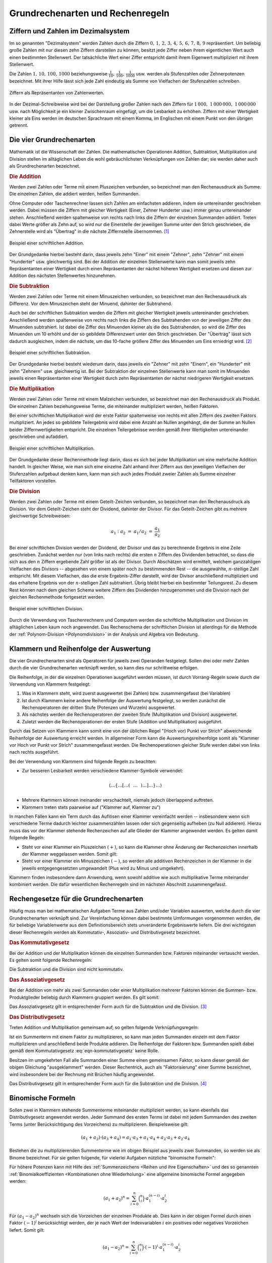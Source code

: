 .. _Grundrechenarten und Rechenregeln:

Grundrechenarten und Rechenregeln
=================================

.. index:: Ziffer, Zahl
.. _Ziffern und Zahlen im Dezimalsystem:

Ziffern und Zahlen im Dezimalsystem
-----------------------------------

Im so genannten "Dezimalsystem" werden Zahlen durch die Ziffern :math:`0 ,\, 1
,\, 2 ,\, 3 ,\, 4 ,\, 5 ,\, 6 ,\, 7 ,\, 8 ,\, 9` repräsentiert. Um beliebig
große Zahlen mit nur diesen zehn Ziffern darstellen zu können, besitzt jede
Ziffer neben ihrem eigentlichen Wert auch einen bestimmten Stellenwert. Der
tatsächliche Wert einer Ziffer entspricht damit ihrem Eigenwert multipliziert
mit ihrem Stellenwert.

Die Zahlen :math:`1 ,\, 10 ,\, 100 ,\, 1000` beziehungsweise :math:`\frac{1}{10}
,\, \frac{1}{100} ,\, \frac{1}{1000}` usw. werden als Stufenzahlen oder
Zehnerpotenzen bezeichnet. Mit ihrer Hilfe lässt sich jede Zahl eindeutig
als Summe von Vielfachen der Stufenzahlen schreiben.

.. figure:: ../pics/arithmetik/ziffern-und-zahlen.png
    :width: 80%
    :align: center
    :name: fig-ziffern-und-zahlen
    :alt:  fig-ziffern-und-zahlen

    Ziffern als Repräsentanten von Zahlenwerten.

    .. only:: html

        :download:`SVG: Ziffern und Zahlen
        <../pics/arithmetik/ziffern-und-zahlen.svg>`

In der Dezimal-Schreibweise wird bei der Darstellung großer Zahlen nach den
Ziffern für :math:`1\,000 ,\; 1\,000\,000 ,\; 1\,000\,000` usw. nach
Möglichkeit je ein kleiner Zwischenraum eingefügt, um die Lesbarkeit zu erhöhen.
Ziffern mit einer Wertigkeit kleiner als Eins werden im deutschen Sprachraum mit
einem Komma, im Englischen mit einem Punkt von den übrigen getrennt.


.. index:: Grundrechenarten
.. _Die vier Grundrechenarten:

Die vier Grundrechenarten
-------------------------

Mathematik ist die Wissenschaft der Zahlen. Die mathematischen Operationen
Addition, Subtraktion, Multiplikation und Division stellen im alltäglichen
Leben die wohl gebräuchlichsten Verknüpfungen von Zahlen dar; sie werden daher
auch als Grundrechenarten bezeichnet.

.. index::
    single: Grundrechenarten; Addition
    single: Addition
.. _Addition:

.. rubric:: Die Addition

Werden zwei Zahlen oder Terme mit einem Pluszeichen verbunden, so bezeichnet man
den Rechenausdruck als Summe. Die einzelnen Zahlen, die addiert werden, heißen
Summanden.

Ohne Computer oder Taschenrechner lassen sich Zahlen am einfachsten addieren,
indem sie untereinander geschrieben werden. Dabei müssen die Ziffern mit
gleicher Wertigkeit (Einer, Zehner Hunderter usw.) immer genau untereinander
stehen. Anschließend werden spaltenweise von rechts nach links die Ziffern der
einzelnen Summanden addiert. Treten dabei Werte größer als Zehn auf, so wird
nur die Einerstelle der jeweiligen Summe unter den Strich geschrieben, die
Zehnerstelle wird als "Übertrag" in die nächste Ziffernstelle übernommen. [#A1]_

.. figure:: ../pics/arithmetik/beispiel-addition.png
    :width: 55%
    :align: center
    :name: fig-schriftliche-addition-beispiel
    :alt:  fig-schriftliche-addition-beispiel

    Beispiel einer schriftlichen Addition.

    .. only:: html

        :download:`SVG: Schriftliche Addtion (Beispiel)
        <../pics/arithmetik/beispiel-addition.svg>`

Der Grundgedanke hierbei besteht darin, dass  jeweils zehn "Einer" mit einem
"Zehner", zehn "Zehner" mit einem "Hunderter" usw. gleichwertig sind. Bei der
Addition der einzelnen Stellenwerte kann man somit jeweils zehn Repräsentanten
einer Wertigkeit durch einen Repräsentanten der nächst höheren Wertigkeit
ersetzen und diesen zur Addition des nächsten Stellenwertes hinzunehmen.


.. index::
    single: Grundrechenarten; Subtraktion
    single: Subtraktion
.. _Subtraktion:

.. rubric:: Die Subtraktion

Werden zwei Zahlen oder Terme mit einem Minuszeichen verbunden, so bezeichnet
man den Rechenausdruck als Differenz. Vor dem Minuszeichen steht der Minuend,
dahinter der Subtrahend.

Auch bei der schriftlichen Subtraktion werden die Ziffern mit gleicher
Wertigkeit jeweils untereinander geschrieben. Anschließend werden spaltenweise
von rechts nach links die Ziffern des Subtrahenden von der jeweiligen Ziffer des
Minuenden subtrahiert. Ist dabei die Ziffer des Minuenden kleiner als die des
Subtrahenden, so wird die Ziffer des Minuenden um 10 erhöht und der so gebildete
Differenzwert unter den Strich geschrieben. Der "Übertrag" lässt sich dadurch
ausgleichen, indem die nächste, um das 10-fache größere Ziffer des Minuenden um
Eins erniedrigt wird. [#S1]_

.. figure:: ../pics/arithmetik/beispiel-subtraktion.png
    :width: 55%
    :align: center
    :name: fig-schriftliche-subtraktion-beispiel
    :alt:  fig-schriftliche-subtraktion-beispiel

    Beispiel einer schriftlichen Subtraktion.

    .. only:: html

        :download:`SVG: Schriftliche Subtraktion (Beispiel)
        <../pics/arithmetik/beispiel-subtraktion.svg>`

Der Grundgedanke hierbei besteht wiederum darin, dass jeweils ein "Zehner" mit
zehn "Einern", ein "Hunderter" mit zehn "Zehnern" usw. gleichwertig ist. Bei der
Subtraktion der einzelnen Stellenwerte kann man somit im Minuenden jeweils einen
Repräsentanten einer Wertigkeit durch zehn Repräsentanten der nächst niedrigeren
Wertigkeit ersetzen.


.. index::
    single: Grundrechenarten; Multiplikation
    single: Multiplikation
.. _Multiplikation:

.. rubric:: Die Multiplikation

Werden zwei Zahlen oder Terme mit einem Malzeichen verbunden, so bezeichnet man
den Rechenausdruck als Produkt. Die einzelnen Zahlen beziehungsweise Terme, die
miteinander multipliziert werden, heißen Faktoren.

Bei einer schriftlichen Multiplikation wird der erste Faktor spaltenweise von
rechts mit allen Ziffern des zweiten Faktors multipliziert. An jedes so
gebildete Teilergebnis wird dabei eine Anzahl an Nullen angehängt, die der Summe
an Nullen beider Ziffernwertigkeiten entspricht. Die einzelnen Teilergebnisse
werden gemäß ihrer Wertigkeiten untereinander geschrieben und aufaddiert.

.. figure:: ../pics/arithmetik/beispiel-multiplikation.png
    :width: 80%
    :align: center
    :name: fig-schriftliche-multiplikation-beispiel
    :alt:  fig-schriftliche-multiplikation-beispiel

    Beispiel einer schriftlichen Multiplikation.

    .. only:: html

        :download:`SVG: Schriftliche Multiplikation (Beispiel)
        <../pics/arithmetik/beispiel-multiplikation.svg>`

Der Grundgedanke dieser Rechenmethode liegt darin, dass es sich bei jeder
Multiplikation um eine mehrfache Addition handelt. In gleicher Weise, wie man
sich eine einzelne Zahl anhand ihrer Ziffern aus den jeweiligen Vielfachen der
Stufenzahlen aufgebaut denken kann, kann man sich auch jedes Produkt zweier
Zahlen als Summe einzelner Teilfaktoren vorstellen.


.. index::
    single: Grundrechenarten; Division
    single: Division
.. _Division:

.. rubric:: Die Division

Werden zwei Zahlen oder Terme mit einem Geteilt-Zeichen verbunden, so bezeichnet
man den Rechenausdruck als Division. Vor dem Geteilt-Zeichen steht der Dividend,
dahinter der Divisor. Für das Geteilt-Zeichen gibt es mehrere gleichwertige
Schreibweisen:

.. math::

    a_1 : a_2 \; = \; a_1 / a_2 \; = \; \frac{a _1 }{a_2 }

Bei einer schriftlichen Division werden der Dividend, der Divisor und das zu
berechnende Ergebnis in eine Zeile geschrieben. Zunächst werden nur (von links
nach rechts) die ersten :math:`n` Ziffern des Dividenden betrachtet, so dass
die sich aus den :math:`n` Ziffern ergebende Zahl größer ist als der Divisor.
Durch Abschätzen wird ermittelt, welchem ganzzahligen Vielfachen des Divisors
-- abgesehen von einem später noch zu bestimmenden Rest -- die ausgewählte,
:math:`n`-stellige Zahl entspricht. Mit diesem Vielfachen, das die erste
Ergebnis-Ziffer darstellt, wird der Divisor anschließend multipliziert und das
erhaltene Ergebnis von der :math:`n`-stelligen Zahl subtrahiert. Übrig bleibt
hierbei ein bestimmter Teilungsrest. Zu diesem Rest können nach dem gleichen
Schema weitere Ziffern des Dividenden hinzugenommen und die Division nach der
gleichen Rechenmethode fortgesetzt werden.

.. figure:: ../pics/arithmetik/beispiel-division.png
    :width: 80%
    :align: center
    :name: fig-schriftliche-division-beispiel
    :alt:  fig-schriftliche-division-beispiel

    Beispiel einer schriftlichen Division.

    .. only:: html

        :download:`SVG: Schriftliche Division (Beispiel)
        <../pics/arithmetik/beispiel-division.svg>`

Durch die Verwendung von Taschenrechnern und Computern werden die schriftliche
Multiplikation und Division im alltäglichen Leben kaum noch angewendet. Das
Rechenschema der schriftlichen Division ist allerdings für die Methode der
:ref:`Polynom-Division <Polynomdivision>` in der Analysis und Algebra von Bedeutung.


.. _Klammern und Reihenfolge der Auswertung:

Klammern und Reihenfolge der Auswertung
---------------------------------------

Die vier Grundrechenarten sind als Operatoren für jeweils zwei Operanden
festgelegt. Sollen drei oder mehr Zahlen durch die vier Grundrechenarten
verknüpft werden, so kann dies nur schrittweise erfolgen.

Die Reihenfolge, in der die einzelnen Operationen ausgeführt werden müssen, ist
durch Vorrang-Regeln sowie durch die Verwendung von Klammern festgelegt:

1. Was in Klammern steht, wird zuerst ausgewertet (bei Zahlen) bzw.
   zusammengefasst (bei Variablen)
2. Ist durch Klammern keine andere Reihenfolge der Auswertung festgelegt, so
   werden zunächst die Rechenoperatoren der dritten Stufe (Potenzen und Wurzeln)
   ausgewertet.
3. Als nächstes werden die Rechenoperatoren der zweiten Stufe (Multiplikation
   und Division) ausgewertet.
4. Zuletzt werden die Rechenoperationen der ersten Stufe (Addition und
   Multiplikation) ausgeführt.

Durch das Setzen von Klammern kann somit eine von der üblichen Regel "(Hoch vor)
Punkt vor Strich" abweichende Reihenfolge der Auswertung erreicht werden. In
allgemeiner Form kann die Auswertungsreihenfolge somit als "Klammer vor Hoch vor
Punkt vor Strich" zusammengefasst werden. Die Rechenoperationen gleicher Stufe
werden dabei von links nach rechts ausgeführt.

Bei der Verwendung von Klammern sind folgende Regeln zu beachten:

* Zur besseren Lesbarkeit werden verschiedene Klammer-Symbole verwendet:

.. math::

    \left \langle \ldots \left \lbrace \ldots \left[ \ldots \left(
    \phantom{\frac{a}{b} } \ldots  \phantom{\frac{a}{b} }  \right) \ldots
    \right] \ldots  \right \rbrace \ldots \right \rangle

* Mehrere Klammern können ineinander verschachtelt, niemals jedoch überlappend
  auftreten.

* Klammern treten stets paarweise auf ("Klammer auf, Klammer zu")

In manchen Fällen kann ein Term durch das Auflösen einer Klammer vereinfacht
werden --  insbesondere wenn sich verschiedene Terme dadurch leichter
zusammenzählen lassen oder sich gegenseitig aufheben (zu Null addieren). Hierzu
muss das vor der Klammer stehende Rechenzeichen auf alle Glieder der Klammer
angewendet werden. Es gelten damit folgende Regeln:

* Steht vor einer Klammer ein Pluszeichen :math:`(+)`, so kann die Klammer ohne Änderung der
  Rechenzeichen innerhalb der Klammer weggelassen werden. Somit gilt:

  .. math::
      :label: eqn-klammer-plus

      + (+a) = +a \\
      + (-a) = -a \\

* Steht vor einer Klammer ein Minuszeichen :math:`(-)`, so werden alle additiven
  Rechenzeichen in der Klammer in die jeweils entgegengesetzten umgewandelt (Plus
  wird zu Minus und umgekehrt).

  .. math::
      :label: eqn-klammer-minus

      - (+a) = -a \\
      - (-a) = +a \\

Klammern finden insbesondere dann Anwendung, wenn sowohl additive wie auch
multiplikative Terme miteinander kombiniert werden. Die dafür wesentlichen
Rechenregeln sind im nächsten Abschnitt zusammengefasst.


.. _Rechengesetze für die Grundrechenarten:

Rechengesetze für die Grundrechenarten
--------------------------------------

Häufig muss man bei mathematischen Aufgaben Terme aus Zahlen und/oder Variablen
auswerten, welche durch die vier Grundrechenarten verknüpft sind. Zur
Vereinfachung können dabei bestimmte Umformungen vorgenommen werden, die für
beliebige Variablenwerte aus dem Definitionsbereich stets unveränderte
Ergebniswerte liefern. Die drei wichtigsten dieser Rechenregeln werden als
Kommutativ-, Assoziativ- und Distributivgesetz bezeichnet.

.. index:: Kommutativgesetz
.. _Kommutativgesetz:

.. rubric:: Das Kommutativgesetz

Bei der Addition und der Multiplikation können die einzelnen Summanden bzw.
Faktoren miteinander vertauscht werden. Es gelten somit folgende Rechenregeln:

.. math::
    :label: eqn-kommutativgesetz

    a_1 + a_2 &= a_2 + a_1 \\[6pt]
    a_1 \cdot a_2 &= a_2 \cdot a_1

Die Subtraktion und die Division sind nicht kommutativ.


.. index:: Assoziativgesetz
.. _Assoziativgesetz:

.. rubric:: Das Assoziativgesetz

Bei der Addition von mehr als zwei Summanden oder einer Multiplikation mehrerer
Faktoren können die Summen- bzw. Produktglieder beliebig durch Klammern
gruppiert werden. Es gilt somit:

.. math::
    :label: eqn-assoziativgesetz

    a_1 + (a_2 + a_3) &= (a_1 + a_2) + a_3 = a_1 + a_2 + a_3 \\[6pt]
    a_1 \; \cdot \, (a_2 \; \cdot \; a_3) &= (a _1 \; \cdot \; a_2) \, \cdot
    \; a_3  = a_1 \; \cdot \; a_2 \; \cdot \; a_3

Das Assoziativgesetz gilt in entsprechender Form auch für die Subtraktion und
die Division. [#ASD]_


.. index:: Distributivgesetz
.. _Distributivgesetz:

.. rubric:: Das Distributivgesetz

Treten Addition und Multiplikation gemeinsam auf, so gelten folgende
Verknüpfungsregeln:

.. math::
    :label: eqn-distributivgesetz

    a_1 \cdot (a_2 + a_3 ) = a_1 \cdot a _2 + a_1 \cdot a_3  \\[6pt]
    (a_2 + a_3 ) \cdot a_1 = a_2 \cdot a _1 + a_3  \cdot a_1

Ist ein Summenterm mit einem Faktor zu multiplizieren, so kann man jeden
Summanden einzeln mit dem Faktor multiplizieren und anschließend beide Produkte
addieren. Die Reihenfolge der Faktoren bzw. Summanden spielt dabei gemäß dem
Kommutativgesetz :eq:`eqn-kommutativgesetz` keine Rolle.

Besitzen im umgekehrten Fall alle Summanden einer Summe einen gemeinsamen
Faktor, so kann dieser gemäß der obigen Gleichung "ausgeklammert" werden. Dieser
Rechentrick, auch als "Faktorisierung" einer Summe bezeichnet, wird insbesondere
bei der Rechnung mit Brüchen häufig angewendet.

Das Distributivgesetz gilt in entsprechender Form auch für die Subtraktion und
die Division. [#DSD]_

.. index:: Binomische Formeln
.. _Binomische Formeln:

Binomische Formeln
------------------

Sollen zwei in Klammern stehende Summenterme miteinander multipliziert werden,
so kann ebenfalls das Distributivgesetz angewendet werden. Jeder Summand des
ersten Terms ist dabei mit jedem Summanden des zweiten Terms (unter
Berücksichtigung des Vorzeichens) zu multiplizieren. Beispielsweise gilt:

.. math::

    (a_1 +  a_2)  \cdot (a_3 +  a_4) =  a_1 \cdot  a_3 + a_1 \cdot a_4 + a_2
    \cdot a_3 + a_2 \cdot a_4

Bestehen die zu multiplizierenden Summenterme wie im obigen Beispiel aus jeweils
zwei Summanden, so werden sie als Binome bezeichnet. Für sie gelten folgende,
für vielerlei Aufgaben nützliche "binomische Formeln":

.. math::
    :label: eqn-binomische-formeln

    (a_1 + a_2)^2 = \; &(a_1 + a_2) \cdot (a_1 + a_2) = a^2 + 2 \cdot a_1 \cdot a_2 + a_2^2 \\
    (a_1 - a_2)^2 = \; &(a_1 - a_2) \cdot (a_1 - a_2) = a^2 - 2 \cdot a_1 \cdot a_2 + a_2^2 \\
    &(a_1 + a_2) \cdot (a_1 - a_2) = a_1^2 - a_2^2

Für höhere Potenzen kann mit Hilfe des :ref:`Summenzeichens <Reihen und ihre
Eigenschaften>` und des so genannten :ref:`Binomialkoeffizienten <Kombinationen
ohne Wiederholung>` eine allgemeine binomische Formel angegeben werden:

.. math::

    (a_1 + a_2) ^n = \sum_{i=0}^{n} \binom{n}{i} \cdot a_1^{(n-i)} \cdot a_2^i

Für :math:`(a_1 - a_2)^n` wechseln sich die Vorzeichen der einzelnen Produkte
ab. Dies kann in der obigen Formel durch einen Faktor :math:`(-1)^i`
berücksichtigt werden, der je nach Wert der Indexvariablen :math:`i` ein
positives oder negatives Vorzeichen liefert. Somit gilt:

.. math::

    {\color{white}1 \qquad \;}(a_1 - a_2) ^n = \sum_{i=0}^{n} \binom{n}{i} \cdot (-1)^i \cdot a_1^{(n-i)}
    \cdot a_2^i

..  Binomische Formeln werden beispielsweise zur quadratischen Ergänzung genutzt.


.. index:: Betrag
.. _Beträge und Einheiten:

Beträge und Einheiten
---------------------

Der Betrag :math:`| a |` einer Zahl ist die nicht-negative der beiden Zahlen
:math:`a` und :math:`-a`:

.. math::

    | a | = \begin{cases}
    +a  & \text{ falls } a > 0 \\
    \;\;0  & \text{ falls } a = 0 \\
    -a & \text{ falls } a < 0
    \end{cases}

Anschaulich entspricht der Betrag :math:`| a |` einer Zahl :math:`a` dem
Abstand zwischen :math:`0` und :math:`a` auf der Zahlengeraden.


.. _Rechnen mit Beträgen:

.. rubric:: Rechnen mit Beträgen

Da Beträge letztlich nichts anderes sind als positive reelle Zahlen, können sie
beliebig mit den vier Grundrechenarten verknüpft werden. Für die Beträge von
Produkten und Quotienten gelten dabei folgende Rechenregeln:

.. math::
    | a_1 \cdot a_2  | &= | a_1 | \cdot | a_2 | \\[4pt]
    | a_1  : a_2  | &= | a_1  | : | a_2  | \\[4pt]

Die Gleichung :math:`| a_1  + a_2  | = | a_1 | + | a_2 |` gilt nicht allgemein,
sondern nur dann, wenn :math:`a_1` und :math:`a_2` das gleiche Vorzeichen
besitzen; andernfalls ist der Betrag der Summen :math:`|a_1 + a_2 |` kleiner als
die Summe der Beträge :math:`| a_1 | + | a_2 |`. Beide Fälle lassen sich durch
folgende Ungleichung beschreiben:

.. math::

    | a_1 + a_2 | &\le | a_1 | + | a_2 |

Häufig ist auch der Differenzbetrag zweier Zahlen :math:`a_1` und :math:`a_2`
von Interesse, d.h. der Abstand :math:`|a_2 - a_1|` zwischen :math:`a_1` und
:math:`a_2` auf der Zahlengeraden. Der Differenzbetrag entspricht somit der
Differenz beider Zahlen ohne Berücksichtigung des Vorzeichens. Hierbei gilt:

.. math::

    | a_1 - a_2 | = | a_2 - a_1 |


.. _Rechnen mit Einheiten:

.. rubric:: Rechnen mit Einheiten

In anwendungsorientierten Aufgaben muss meist nicht nur mit Zahlen, sondern auch
mit (physikalischen) Größen gerechnet werden. Diese haben in den meisten Fällen
nicht nur einen bestimmten Betrag bzw. Zahlenwert, sondern auch eine bestimmte
Einheit.

.. math::

    \text{Größe} = \text{Zahlenwert} \cdot \rm{Einheit}

Wird in einer Gleichung mit Größen gerechnet, so müssen sich die jeweiligen
Einheiten auf beiden Seiten der Gleichung stets entsprechen. Dabei sind folgende
Regeln zu beachten:

* Durch Verwendung von Zehnerpotenzen bzw. den entsprechenden "Vorsätzen"
  (Kilo-, Mega-, Giga- bzw. Zenti-, Mili-, Mikro- usw.) lassen sich Einheiten
  oftmals "einfacher" darstellen. Dabei müssen die Zahlenwerte der Einheiten
  entsprechend angepasst werden.

  *Beispiele:*

.. math::

  \unit[1]{m} = \unit[100]{cm} = \unit[1\,000]{mm} \\[8pt]

  \unit[1]{MW} = \unit[1\,000]{kW} = \unit[1\,000\,000]{W} \\[8pt]

* Identische Größen haben im allgemeinen Sprachgebrauch teilweise
  unterschiedliche Bezeichnungen. Auch hierbei sind die jeweiligen
  Umrechnungsfaktoren zu berücksichtigen.

  *Beispiele:*

.. math::

  \unit[1]{Liter} = \unit[1]{Kubikdezimeter} \\[8pt]
  \unit[1]{Tonne} = \unit[1\,000]{Kilogramm}


.. raw:: html

    <hr />

.. only:: html

    .. rubric:: Anmerkungen:

.. [#A1] Der Übertrag kann wahlweise über den ersten Summanden oder direkt über
    den Bruchstrich geschrieben werden. Letztere Schreibweise wird bevorzugt,
    wenn auf diese Weise mehr als zwei Zahlen addiert werden.

.. [#S1] Alternativ zur Erniedrigung der nächst größeren Ziffer des Minuenden
    kann der Übertrag auch dadurch berücksichtigt werden, dass die nächst
    größere Ziffer des Subtrahenden um Eins erhöht wird.

    Sollen mehrere Zahlen auf einmal vom Minuenden subtrahiert werden, so kann
    man die einzelnen Subtrahenden -- Ziffer für Ziffer -- zunächst
    aufaddieren, um sie dann als Summe vom Minuenden abzuziehen.

.. [#ASD] Für das Assoziativgesetz bzgl. der Addition und Subtraktion gilt:

    .. math::

        a_1 + (a_2 + a_3 ) &= (a_1 + a _2) + a_3  = a_1 + a_2 + a_3  \\
        a_1 + (a_2 - a_3 ) &= (a_1 + a _2) - a_3  = a_1 + a_2 - a_3  \\
        a_1 - (a_2 + a_3 ) &= (a_1 - a _2) - a_3  = a_1 - a_2 - a_3 \\
        a_1 - (a_2 - a_3 ) &= (a_1 - a _2) + a_3  = a_1 - a_2 + a_3

    Für Multiplikations- und Divisionsklammern, d.h. Klammern in denen nur Mal-
    und Geteiltzeichen, aber keine Additions- und Subtraktionszeichen als
    Rechenoperatoren vorkommen, gilt das Assoziativgesetz in folgender Form:

    * Steht vor einer Multiplikations- bzw. Divisionsklammer ein Malzeichen
      :math:`(\cdot )`, so kann die Klammer ohne Änderung der Rechenzeichen in
      der Klammer weggelassen werden.

      .. math::

          a_1 \cdot (a_2 \cdot  a_3 ) &= (a_1 \cdot a_2) \cdot  a_3 \,  = a_1
          \cdot a _2 \cdot  a_3 \\
          a_1 \cdot (a_2 : a_3 ) &= (a_1 \cdot a _2) : a_3 \,  = a_1 \cdot a_2
          : a_3 \\

    * Steht vor einer Multiplikations- bzw. Divisionsklammer ein
      Divisionszeichen :math:`(:)`, so kann die Klammer weggelassen werden, wenn
      alle Rechenzeichen in die entgegengesetzten umgewandelt werden (hierbei
      ist "Mal" durch "Geteilt" und "Geteilt" durch "Mal" zu ersetzen).

      .. math::

          a_1 : (a_2 \cdot a_3 ) &= (a_1 : a _2) : a_3  = a_1 : a_2 : a_3 \\
          a_1 : (a_2 : a_3 ) &= (a_1 : a _2) \cdot a_3 \,  = a_1 : a_2 \cdot a_3

    In jedem Fall muss darauf geachtet werden, dass nicht durch Null dividiert
    wird. Bei den letzten drei Gleichungen muss daher die Bedingung :math:`a _3
    \ne 0` eingehalten werden, in den letzten beiden muss zusätzlich :math:`a_2
    \ne 0` gelten.

.. [#DSD] Für die Kombination der Subtraktion und Multiplikation gilt das
    Distributivgesetz in folgender Form:

    .. math::

        a_1 \cdot (a_2 - a_3 ) = a_1 \cdot a _2 - a_1 \cdot a_3 \\[4pt]
        (a_2 - a_3) \cdot  a_1  = a_2 \cdot a _1 - a_3 \cdot a_1

    Für die Kombination der Addition oder Subtraktion mit der Division gilt
    (jeweils mit :math:`a_1 \ne 0`):

    .. math::

        (a_2 + a_3 ) : a_1 = a_2 : a_1 + a_3 : a_1 \\[4pt]
        (a_2 - a_3 ) : a_1 = a_2 : a_1 - a_3 : a_1

